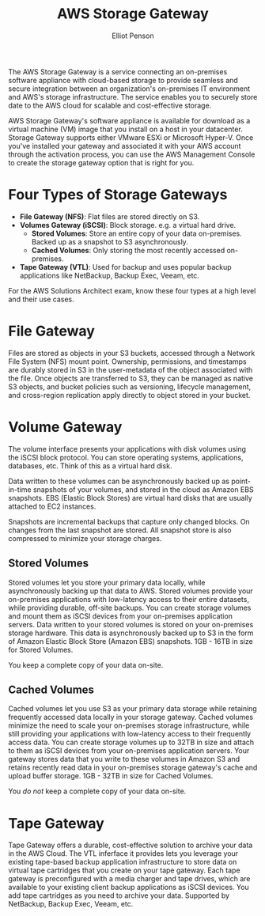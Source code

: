 #+TITLE: AWS Storage Gateway
#+AUTHOR: Elliot Penson

The AWS Storage Gateway is a service connecting an on-premises software
appliance with cloud-based storage to provide seamless and secure integration
between an organization's on-premises IT environment and AWS's storage
infrastructure. The service enables you to securely store date to the AWS cloud
for scalable and cost-effective storage.

AWS Storage Gateway's software appliance is available for download as a virtual
machine (VM) image that you install on a host in your datacenter. Storage
Gateway supports either VMware ESXi or Microsoft Hyper-V. Once you've installed
your gateway and associated it with your AWS account through the activation
process, you can use the AWS Management Console to create the storage gateway
option that is right for you.

* Four Types of Storage Gateways

  - *File Gateway (NFS)*: Flat files are stored directly on S3.
  - *Volumes Gateway (iSCSI)*: Block storage. e.g. a virtual hard drive.
    - *Stored Volumes*: Store an entire copy of your data on-premises. Backed up
      as a snapshot to S3 asynchronously.
    - *Cached Volumes*: Only storing the most recently accessed on-premises.
  - *Tape Gateway (VTL)*: Used for backup and uses popular backup applications
    like NetBackup, Backup Exec, Veeam, etc.

  For the AWS Solutions Architect exam, know these four types at a high level
  and their use cases.

* File Gateway

  Files are stored as objects in your S3 buckets, accessed through a Network
  File System (NFS) mount point. Ownership, permissions, and timestamps are
  durably stored in S3 in the user-metadata of the object associated with the
  file. Once objects are transferred to S3, they can be managed as native S3
  objects, and bucket policies such as versioning, lifecycle management, and
  cross-region replication apply directly to object stored in your bucket.

  #+attr_html: :width 750px
  [[file:../images/file-gateway.png]]

* Volume Gateway

  The volume interface presents your applications with disk volumes using the
  iSCSI block protocol. You can store operating systems, applications,
  databases, etc. Think of this as a virtual hard disk.

  Data written to these volumes can be asynchronously backed up as point-in-time
  snapshots of your volumes, and stored in the cloud as Amazon EBS
  snapshots. EBS (Elastic Block Stores) are virtual hard disks that are usually
  attached to EC2 instances.

  Snapshots are incremental backups that capture only changed blocks. On changes
  from the last snapshot are stored. All snapshot store is also compressed to
  minimize your storage charges.

** Stored Volumes

   Stored volumes let you store your primary data locally, while asynchronously
   backing up that data to AWS. Stored volumes provide your on-premises
   applications with low-latency access to their entire datasets, while
   providing durable, off-site backups. You can create storage volumes and mount
   them as iSCSI devices from your on-premises application servers. Data written
   to your stored volumes is stored on your on-premises storage hardware. This
   data is asynchronously backed up to S3 in the form of Amazon Elastic Block
   Store (Amazon EBS) snapshots. 1GB - 16TB in size for Stored Volumes.

   You keep a complete copy of your data on-site.

** Cached Volumes

   Cached volumes let you use S3 as your primary data storage while retaining
   frequently accessed data locally in your storage gateway. Cached volumes
   minimize the need to scale your on-premises storage infrastructure, while
   still providing your applications with low-latency access to their frequently
   access data. You can create storage volumes up to 32TB in size and attach to
   them as iSCSI devices from your on-premises application servers. Your gateway
   stores data that you write to these volumes in Amazon S3 and retains recently
   read data in your on-premises storage gateway's cache and upload buffer
   storage. 1GB - 32TB in size for Cached Volumes.

   You /do not/ keep a complete copy of your data on-site.

* Tape Gateway

  Tape Gateway offers a durable, cost-effective solution to archive your data in
  the AWS Cloud. The VTL inferface it provides lets you leverage your existing
  tape-based backup application infrastructure to store data on virtual tape
  cartridges that you create on your tape gateway. Each tape gateway is
  preconfigured with a media charger and tape drives, which are available to
  your existing client backup applications as iSCSI devices. You add tape
  cartridges as you need to archive your data. Supported by NetBackup, Backup
  Exec, Veeam, etc.
